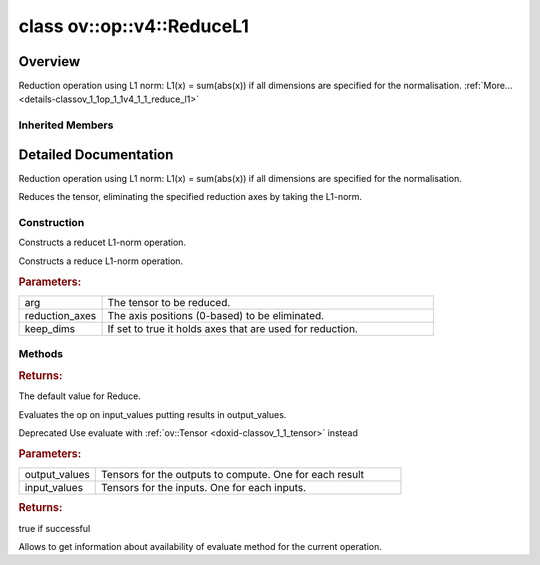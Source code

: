 .. index:: pair: class; ov::op::v4::ReduceL1
.. _doxid-classov_1_1op_1_1v4_1_1_reduce_l1:

class ov::op::v4::ReduceL1
==========================



Overview
~~~~~~~~

Reduction operation using L1 norm: L1(x) = sum(abs(x)) if all dimensions are specified for the normalisation. :ref:`More...<details-classov_1_1op_1_1v4_1_1_reduce_l1>`


.. ref-code-block:: cpp
	:class: doxyrest-overview-code-block

	#include <reduce_l1.hpp>
	
	class ReduceL1: public :ref:`ov::op::util::ArithmeticReductionKeepDims<doxid-classov_1_1op_1_1util_1_1_arithmetic_reduction_keep_dims>`
	{
	public:
		// fields
	
		 :target:`BWDCMP_RTTI_DECLARATION<doxid-classov_1_1op_1_1v4_1_1_reduce_l1_1af777d383ef05bbff323f7fdc8c2e7275>`;

		// construction
	
		:ref:`ReduceL1<doxid-classov_1_1op_1_1v4_1_1_reduce_l1_1aeec2f07dbed5d6ba82c6ad113545d4d6>`();
	
		:ref:`ReduceL1<doxid-classov_1_1op_1_1v4_1_1_reduce_l1_1a7bc93ec4a4c2e55b83be6e895d0708a3>`(
			const :ref:`Output<doxid-classov_1_1_output>`<:ref:`Node<doxid-classov_1_1_node>`>& arg,
			const :ref:`Output<doxid-classov_1_1_output>`<:ref:`Node<doxid-classov_1_1_node>`>& reduction_axes,
			bool keep_dims = false
			);

		// methods
	
		:target:`OPENVINO_OP<doxid-classov_1_1op_1_1v4_1_1_reduce_l1_1aec9f3f6e863202b48c2510059f1d5cfe>`("ReduceL1", "opset4", :ref:`util::ArithmeticReductionKeepDims<doxid-classov_1_1op_1_1util_1_1_arithmetic_reduction_keep_dims>`, 4);
		virtual :ref:`OPENVINO_SUPPRESS_DEPRECATED_START<doxid-openvino_2core_2deprecated_8hpp_1a80720d314461cf6f3098efd1719f54c5>` std::shared_ptr<:ref:`Node<doxid-classov_1_1_node>`> :ref:`get_default_value<doxid-classov_1_1op_1_1v4_1_1_reduce_l1_1a275876fdce2296f72f63cbf353db9780>`() const;
		virtual :ref:`OPENVINO_SUPPRESS_DEPRECATED_END<doxid-openvino_2core_2deprecated_8hpp_1ac8c3082fae0849f6d58b442d540b5767>` std::shared_ptr<:ref:`Node<doxid-classov_1_1_node>`> :target:`clone_with_new_inputs<doxid-classov_1_1op_1_1v4_1_1_reduce_l1_1a86a8bfd433c857d5bfbcb4675689ce0a>`(const :ref:`OutputVector<doxid-namespaceov_1a0a3841455b82c164b1b04b61a9c7c560>`& new_args) const;
	
		virtual :ref:`OPENVINO_SUPPRESS_DEPRECATED_START<doxid-openvino_2core_2deprecated_8hpp_1a80720d314461cf6f3098efd1719f54c5>` bool :ref:`evaluate<doxid-classov_1_1op_1_1v4_1_1_reduce_l1_1aa13c231c0ba957cd9e0a335ed23912c1>`(
			const :ref:`HostTensorVector<doxid-namespaceov_1a2e5bf6dcca008b0147e825595f57c03b>`& output_values,
			const :ref:`HostTensorVector<doxid-namespaceov_1a2e5bf6dcca008b0147e825595f57c03b>`& input_values
			) const;
	
		virtual :ref:`OPENVINO_SUPPRESS_DEPRECATED_END<doxid-openvino_2core_2deprecated_8hpp_1ac8c3082fae0849f6d58b442d540b5767>` bool :ref:`has_evaluate<doxid-classov_1_1op_1_1v4_1_1_reduce_l1_1ac0c0bcf94daa00234b88466471b3d458>`() const;
	};

Inherited Members
-----------------

.. ref-code-block:: cpp
	:class: doxyrest-overview-inherited-code-block

	public:
		// typedefs
	
		typedef :ref:`DiscreteTypeInfo<doxid-structov_1_1_discrete_type_info>` :ref:`type_info_t<doxid-classov_1_1_node_1af929e4dd70a66e0116a9d076753a2569>`;
		typedef std::map<std::string, :ref:`Any<doxid-classov_1_1_any>`> :ref:`RTMap<doxid-classov_1_1_node_1ab5856aecf96a9989fa1bafb97e4be2aa>`;

		// fields
	
		 :ref:`BWDCMP_RTTI_DECLARATION<doxid-classov_1_1op_1_1util_1_1_reduction_base_1a71fbe0c0bce208bfc8e23eff438a9310>`;
		 :ref:`BWDCMP_RTTI_DECLARATION<doxid-classov_1_1op_1_1util_1_1_arithmetic_reduction_1a8b1cf788a0e6a3c5878aec7f11456cd3>`;
		 :ref:`BWDCMP_RTTI_DECLARATION<doxid-classov_1_1op_1_1util_1_1_arithmetic_reduction_keep_dims_1ada9255aee27d8ae128c6f774b7fccb6f>`;

		// methods
	
		virtual void :ref:`validate_and_infer_types<doxid-classov_1_1_node_1ac5224b5be848ec670d2078d9816d12e7>`();
		void :ref:`constructor_validate_and_infer_types<doxid-classov_1_1_node_1aab98e14f28ac255819dfa4118174ece3>`();
		virtual bool :ref:`visit_attributes<doxid-classov_1_1_node_1a9743b56d352970486d17dae2416d958e>`(:ref:`AttributeVisitor<doxid-classov_1_1_attribute_visitor>`&);
		virtual const :ref:`ov::op::AutoBroadcastSpec<doxid-structov_1_1op_1_1_auto_broadcast_spec>`& :ref:`get_autob<doxid-classov_1_1_node_1a2b4875877f138f9cc7ee51a207268b73>`() const;
		virtual bool :ref:`has_evaluate<doxid-classov_1_1_node_1a606a47a0c2d39dcc4032b985c04c209e>`() const;
	
		virtual bool :ref:`evaluate<doxid-classov_1_1_node_1acfb82acc8349d7138aeaa05217c7014e>`(
			const :ref:`ov::HostTensorVector<doxid-namespaceov_1a2e5bf6dcca008b0147e825595f57c03b>`& output_values,
			const :ref:`ov::HostTensorVector<doxid-namespaceov_1a2e5bf6dcca008b0147e825595f57c03b>`& input_values
			) const;
	
		virtual bool :ref:`evaluate<doxid-classov_1_1_node_1afe8b36f599d5f2f1f8b4ef0f1a56a65c>`(
			const :ref:`ov::HostTensorVector<doxid-namespaceov_1a2e5bf6dcca008b0147e825595f57c03b>`& output_values,
			const :ref:`ov::HostTensorVector<doxid-namespaceov_1a2e5bf6dcca008b0147e825595f57c03b>`& input_values,
			const :ref:`EvaluationContext<doxid-namespaceov_1a46b08f86068f674a4e0748651b85a4b6>`& evaluationContext
			) const;
	
		virtual bool :ref:`evaluate_lower<doxid-classov_1_1_node_1a214ae74aa0de1eeaadeafb719e6ff260>`(const :ref:`ov::HostTensorVector<doxid-namespaceov_1a2e5bf6dcca008b0147e825595f57c03b>`& output_values) const;
		virtual bool :ref:`evaluate_upper<doxid-classov_1_1_node_1ab509aeccf31f20473fa742df915f67e5>`(const :ref:`ov::HostTensorVector<doxid-namespaceov_1a2e5bf6dcca008b0147e825595f57c03b>`& output_values) const;
	
		virtual bool :ref:`evaluate<doxid-classov_1_1_node_1a6096b644f59b1a7d1a1bf6bafe140472>`(
			:ref:`ov::TensorVector<doxid-namespaceov_1aa2127061451ba4f5a6e6904b88e72c6e>`& output_values,
			const :ref:`ov::TensorVector<doxid-namespaceov_1aa2127061451ba4f5a6e6904b88e72c6e>`& input_values
			) const;
	
		virtual bool :ref:`evaluate<doxid-classov_1_1_node_1af17129ce66b7273dfe9328ef21e61494>`(
			:ref:`ov::TensorVector<doxid-namespaceov_1aa2127061451ba4f5a6e6904b88e72c6e>`& output_values,
			const :ref:`ov::TensorVector<doxid-namespaceov_1aa2127061451ba4f5a6e6904b88e72c6e>`& input_values,
			const :ref:`ov::EvaluationContext<doxid-namespaceov_1a46b08f86068f674a4e0748651b85a4b6>`& evaluationContext
			) const;
	
		virtual bool :ref:`evaluate_lower<doxid-classov_1_1_node_1aed425e8df8114daefbfe2b90b6ccde59>`(:ref:`ov::TensorVector<doxid-namespaceov_1aa2127061451ba4f5a6e6904b88e72c6e>`& output_values) const;
		virtual bool :ref:`evaluate_upper<doxid-classov_1_1_node_1a191a82c8acc6016e2991a2dff3c626f8>`(:ref:`ov::TensorVector<doxid-namespaceov_1aa2127061451ba4f5a6e6904b88e72c6e>`& output_values) const;
		virtual bool :ref:`evaluate_label<doxid-classov_1_1_node_1a5ac5781812584d5bec31381fa513cb75>`(:ref:`TensorLabelVector<doxid-namespaceov_1aa5b856e58283417ceeace7343237b623>`& output_labels) const;
	
		virtual bool :ref:`constant_fold<doxid-classov_1_1_node_1a54e3bc84a49870563abf07e0fdd92de9>`(
			:ref:`OutputVector<doxid-namespaceov_1a0a3841455b82c164b1b04b61a9c7c560>`& output_values,
			const :ref:`OutputVector<doxid-namespaceov_1a0a3841455b82c164b1b04b61a9c7c560>`& inputs_values
			);
	
		virtual :ref:`OutputVector<doxid-namespaceov_1a0a3841455b82c164b1b04b61a9c7c560>` :ref:`decompose_op<doxid-classov_1_1_node_1add7ebde1542aef560a5d5135e8fe7b67>`() const;
		virtual const :ref:`type_info_t<doxid-classov_1_1_node_1af929e4dd70a66e0116a9d076753a2569>`& :ref:`get_type_info<doxid-classov_1_1_node_1a09d7370d5fa57c28880598760fd9c893>`() const = 0;
		const char \* :ref:`get_type_name<doxid-classov_1_1_node_1a312ad4b62537167e5e5c784df8b03ff3>`() const;
		void :ref:`set_arguments<doxid-classov_1_1_node_1a939c896986f4c0cfc9e47895d698b051>`(const :ref:`NodeVector<doxid-namespaceov_1a750141ccb27d75af03e91a5295645c7f>`& arguments);
		void :ref:`set_arguments<doxid-classov_1_1_node_1a9476f10de4bf8eaffbc3bc54abbd67bc>`(const :ref:`OutputVector<doxid-namespaceov_1a0a3841455b82c164b1b04b61a9c7c560>`& arguments);
		void :ref:`set_argument<doxid-classov_1_1_node_1ab90cfad02a35d49500c1773dca71d09a>`(size_t position, const :ref:`Output<doxid-classov_1_1_output>`<:ref:`Node<doxid-classov_1_1_node>`>& argument);
	
		void :ref:`set_output_type<doxid-classov_1_1_node_1affde9025d41a4b200d726bee750b20e4>`(
			size_t i,
			const :ref:`element::Type<doxid-classov_1_1element_1_1_type>`& element_type,
			const :ref:`PartialShape<doxid-classov_1_1_partial_shape>`& pshape
			);
	
		void :ref:`set_output_size<doxid-classov_1_1_node_1a27a4363bf01e836006ef0ff0ad1fb7e0>`(size_t output_size);
		void :ref:`invalidate_values<doxid-classov_1_1_node_1af4f961268c306511c2c28ee66bc81639>`();
		virtual void :ref:`revalidate_and_infer_types<doxid-classov_1_1_node_1a474ccc02e97cb12224a339b843e30615>`();
		virtual std::string :ref:`description<doxid-classov_1_1_node_1abb0f7c0a63ff520f7955378ec52b98d3>`() const;
		const std::string& :ref:`get_name<doxid-classov_1_1_node_1a82d9842d00beff82932b5baac3e723a3>`() const;
		void :ref:`set_friendly_name<doxid-classov_1_1_node_1a7980b10e7fa641adb972bbfc27e94dc4>`(const std::string& name);
		const std::string& :ref:`get_friendly_name<doxid-classov_1_1_node_1a613bbf08ebce8c05c63dacabbc341080>`() const;
		virtual bool :ref:`is_dynamic<doxid-classov_1_1_node_1a55033c8479e6c6e51a6d2cf47cc0575b>`() const;
		size_t :ref:`get_instance_id<doxid-classov_1_1_node_1a97150e2017a476ce1b75580e084244d8>`() const;
		virtual std::ostream& :ref:`write_description<doxid-classov_1_1_node_1a7fcbf2c087273dfb0b7fc153c677dbbb>`(std::ostream& os, uint32_t depth = 0) const;
		const std::vector<std::shared_ptr<:ref:`Node<doxid-classov_1_1_node>`>>& :ref:`get_control_dependencies<doxid-classov_1_1_node_1af66774ea3f8ec0699612ee69980de776>`() const;
		const std::vector<:ref:`Node<doxid-classov_1_1_node>` \*>& :ref:`get_control_dependents<doxid-classov_1_1_node_1a464cd8dfcf5f771974ce06bb7e6ec62f>`() const;
		void :ref:`add_control_dependency<doxid-classov_1_1_node_1a47d1a4fb855f1156614846a477f69adb>`(std::shared_ptr<:ref:`Node<doxid-classov_1_1_node>`> node);
		void :ref:`remove_control_dependency<doxid-classov_1_1_node_1a1037a77a8f0220d586b790906b6af488>`(std::shared_ptr<:ref:`Node<doxid-classov_1_1_node>`> node);
		void :ref:`clear_control_dependencies<doxid-classov_1_1_node_1a97cf3538584ac88d8121c38c45fd3820>`();
		void :ref:`clear_control_dependents<doxid-classov_1_1_node_1a08a2dd9069a63d69b6d1ebc7ac3d4921>`();
		void :ref:`add_node_control_dependencies<doxid-classov_1_1_node_1a5aeb2ec8bde867868c391a01dafc1870>`(std::shared_ptr<:ref:`Node<doxid-classov_1_1_node>`> source_node);
		void :ref:`add_node_control_dependents<doxid-classov_1_1_node_1a54474d9cdeb16624f1fd488c88ecf2ca>`(std::shared_ptr<:ref:`Node<doxid-classov_1_1_node>`> source_node);
		void :ref:`transfer_control_dependents<doxid-classov_1_1_node_1af0593c95b56ff9723fa748325868db22>`(std::shared_ptr<:ref:`Node<doxid-classov_1_1_node>`> replacement);
		size_t :ref:`get_output_size<doxid-classov_1_1_node_1ac8706eab0c33f0effa522a6bbed8437e>`() const;
		const :ref:`element::Type<doxid-classov_1_1element_1_1_type>`& :ref:`get_output_element_type<doxid-classov_1_1_node_1af54b4c4728f6fe535e00979c04181926>`(size_t i) const;
		const :ref:`element::Type<doxid-classov_1_1element_1_1_type>`& :ref:`get_element_type<doxid-classov_1_1_node_1a5f04dfdfeafb4f47afa279f1fab8041f>`() const;
		const :ref:`Shape<doxid-classov_1_1_shape>`& :ref:`get_output_shape<doxid-classov_1_1_node_1a9be808628e89171b222165ae2f4b71d5>`(size_t i) const;
		const :ref:`PartialShape<doxid-classov_1_1_partial_shape>`& :ref:`get_output_partial_shape<doxid-classov_1_1_node_1a5002b656c4e79d19e3914f3d28195833>`(size_t i) const;
		:ref:`Output<doxid-classov_1_1_output>`<const :ref:`Node<doxid-classov_1_1_node>`> :ref:`get_default_output<doxid-classov_1_1_node_1aee8da8b622e352e9e21270b7f381e2b1>`() const;
		:ref:`Output<doxid-classov_1_1_output>`<:ref:`Node<doxid-classov_1_1_node>`> :ref:`get_default_output<doxid-classov_1_1_node_1a0a49fd568aea74a68baa2161e4f7df85>`();
		virtual size_t :ref:`get_default_output_index<doxid-classov_1_1_node_1a0d31de32156b3afd0c6db698d888575a>`() const;
		size_t :ref:`no_default_index<doxid-classov_1_1_node_1ad0035c4860b08e05b3e100966a570118>`() const;
		const :ref:`Shape<doxid-classov_1_1_shape>`& :ref:`get_shape<doxid-classov_1_1_node_1a0e635bd6c9dab32258beb74813a86fa2>`() const;
		:ref:`descriptor::Tensor<doxid-classov_1_1descriptor_1_1_tensor>`& :ref:`get_output_tensor<doxid-classov_1_1_node_1acdba65c4711078f39814267e953f9b26>`(size_t i) const;
		:ref:`descriptor::Tensor<doxid-classov_1_1descriptor_1_1_tensor>`& :ref:`get_input_tensor<doxid-classov_1_1_node_1a1f11abc6a67540cf165cff35c569474e>`(size_t i) const;
		const std::string& :ref:`get_output_tensor_name<doxid-classov_1_1_node_1a4917773db5557c76721e61dd086e2fed>`(size_t i) const;
		std::set<:ref:`Input<doxid-classov_1_1_input>`<:ref:`Node<doxid-classov_1_1_node>`>> :ref:`get_output_target_inputs<doxid-classov_1_1_node_1af4458f6b74c68754dd5e38b0562aed4c>`(size_t i) const;
		size_t :ref:`get_input_size<doxid-classov_1_1_node_1a19356bfdc8759abdb34f4269bbc6f821>`() const;
		const :ref:`element::Type<doxid-classov_1_1element_1_1_type>`& :ref:`get_input_element_type<doxid-classov_1_1_node_1a376e413971f30898cc2f9552cb80b525>`(size_t i) const;
		const :ref:`Shape<doxid-classov_1_1_shape>`& :ref:`get_input_shape<doxid-classov_1_1_node_1a34bd30fb200ea5432351e7495eca3aba>`(size_t i) const;
		const :ref:`PartialShape<doxid-classov_1_1_partial_shape>`& :ref:`get_input_partial_shape<doxid-classov_1_1_node_1a1e506b8cb3d40b6cb096d26627a3227b>`(size_t i) const;
		const std::string& :ref:`get_input_tensor_name<doxid-classov_1_1_node_1a45607918c100cd66492aeb897927fd4c>`(size_t i) const;
		:ref:`Node<doxid-classov_1_1_node>` \* :ref:`get_input_node_ptr<doxid-classov_1_1_node_1a8358ec5a06b653eb8f5a4c7895cb0bec>`(size_t index) const;
		std::shared_ptr<:ref:`Node<doxid-classov_1_1_node>`> :ref:`get_input_node_shared_ptr<doxid-classov_1_1_node_1a794272a6a64575a43b55f3854cf5da52>`(size_t index) const;
		:ref:`Output<doxid-classov_1_1_output>`<:ref:`Node<doxid-classov_1_1_node>`> :ref:`get_input_source_output<doxid-classov_1_1_node_1aae6163287ddf09da421da058e2375ee2>`(size_t i) const;
		virtual std::shared_ptr<:ref:`Node<doxid-classov_1_1_node>`> :ref:`clone_with_new_inputs<doxid-classov_1_1_node_1a177d1a61e81d506d190ee18818ff851f>`(const :ref:`OutputVector<doxid-namespaceov_1a0a3841455b82c164b1b04b61a9c7c560>`& inputs) const = 0;
		std::shared_ptr<:ref:`Node<doxid-classov_1_1_node>`> :ref:`copy_with_new_inputs<doxid-classov_1_1_node_1a71b79a703b6cb65796b3eab14d7f669b>`(const :ref:`OutputVector<doxid-namespaceov_1a0a3841455b82c164b1b04b61a9c7c560>`& new_args) const;
	
		std::shared_ptr<:ref:`Node<doxid-classov_1_1_node>`> :ref:`copy_with_new_inputs<doxid-classov_1_1_node_1aea49595d14777748fe215ce1b0b4f976>`(
			const :ref:`OutputVector<doxid-namespaceov_1a0a3841455b82c164b1b04b61a9c7c560>`& inputs,
			const std::vector<std::shared_ptr<:ref:`Node<doxid-classov_1_1_node>`>>& control_dependencies
			) const;
	
		bool :ref:`has_same_type<doxid-classov_1_1_node_1aa0d6ac1b94265535fd6604f504f24bc0>`(std::shared_ptr<const :ref:`Node<doxid-classov_1_1_node>`> node) const;
		:ref:`RTMap<doxid-classov_1_1_node_1ab5856aecf96a9989fa1bafb97e4be2aa>`& :ref:`get_rt_info<doxid-classov_1_1_node_1a5c73794fbc47e510198261d61682fe79>`();
		const :ref:`RTMap<doxid-classov_1_1_node_1ab5856aecf96a9989fa1bafb97e4be2aa>`& :ref:`get_rt_info<doxid-classov_1_1_node_1a6b70cf8118b8eb0f499e75e8c59e3dda>`() const;
		:ref:`NodeVector<doxid-namespaceov_1a750141ccb27d75af03e91a5295645c7f>` :ref:`get_users<doxid-classov_1_1_node_1ac91febe368510da62e45d591255a4c6e>`(bool check_is_used = false) const;
		virtual size_t :ref:`get_version<doxid-classov_1_1_node_1a09b3d13897b7cadcc7a9967f7a5a41f9>`() const;
		virtual std::shared_ptr<:ref:`Node<doxid-classov_1_1_node>`> :ref:`get_default_value<doxid-classov_1_1_node_1a829ba04609ff698e5297f86a79eef103>`() const;
		bool :ref:`operator <<doxid-classov_1_1_node_1a041846b4bc1cf064f6bc3f6770a947cf>` (const :ref:`Node<doxid-classov_1_1_node>`& other) const;
		std::vector<:ref:`Input<doxid-classov_1_1_input>`<:ref:`Node<doxid-classov_1_1_node>`>> :ref:`inputs<doxid-classov_1_1_node_1aae7545fcb3386ab6dbdebdbda409d747>`();
		std::vector<:ref:`Input<doxid-classov_1_1_input>`<const :ref:`Node<doxid-classov_1_1_node>`>> :ref:`inputs<doxid-classov_1_1_node_1a02b7bc6696e0b8aa0bcb2d04d99bc2f1>`() const;
		std::vector<:ref:`Output<doxid-classov_1_1_output>`<:ref:`Node<doxid-classov_1_1_node>`>> :ref:`input_values<doxid-classov_1_1_node_1a5861ceeb81e573a7eaaf3d036fe5c23a>`() const;
		std::vector<:ref:`Output<doxid-classov_1_1_output>`<:ref:`Node<doxid-classov_1_1_node>`>> :ref:`outputs<doxid-classov_1_1_node_1aa6d74a054cf5302244978c9c6f9e338d>`();
		std::vector<:ref:`Output<doxid-classov_1_1_output>`<const :ref:`Node<doxid-classov_1_1_node>`>> :ref:`outputs<doxid-classov_1_1_node_1a0d79f0cbc914a3b411869e56a6cb1f94>`() const;
		:ref:`Input<doxid-classov_1_1_input>`<:ref:`Node<doxid-classov_1_1_node>`> :ref:`input<doxid-classov_1_1_node_1a2e956e69b0de757004efe88f31f83720>`(size_t input_index);
		:ref:`Input<doxid-classov_1_1_input>`<const :ref:`Node<doxid-classov_1_1_node>`> :ref:`input<doxid-classov_1_1_node_1a414bd1a9899c4f1f96286fb2b0ac585b>`(size_t input_index) const;
		:ref:`Output<doxid-classov_1_1_output>`<:ref:`Node<doxid-classov_1_1_node>`> :ref:`input_value<doxid-classov_1_1_node_1a0309b251e1dc8722d0cf144199cb1de9>`(size_t input_index) const;
		:ref:`Output<doxid-classov_1_1_output>`<:ref:`Node<doxid-classov_1_1_node>`> :ref:`output<doxid-classov_1_1_node_1a24dc2a2bac789d34d8e1959249b6347d>`(size_t output_index);
		:ref:`Output<doxid-classov_1_1_output>`<const :ref:`Node<doxid-classov_1_1_node>`> :ref:`output<doxid-classov_1_1_node_1afbd386f7c799f4f05393336232b43144>`(size_t output_index) const;
		:ref:`OPENVINO_SUPPRESS_DEPRECATED_START<doxid-openvino_2core_2deprecated_8hpp_1a80720d314461cf6f3098efd1719f54c5>` void :ref:`set_op_annotations<doxid-classov_1_1_node_1a9d8680c016917426085ce1e18977428f>`(std::shared_ptr<ngraph::op::util::OpAnnotations> op_annotations);
		std::shared_ptr<ngraph::op::util::OpAnnotations> :ref:`get_op_annotations<doxid-classov_1_1_node_1ab396069426f5eabed56e2c8fc3c840d0>`() const;
	
		virtual :ref:`OPENVINO_SUPPRESS_DEPRECATED_END<doxid-openvino_2core_2deprecated_8hpp_1ac8c3082fae0849f6d58b442d540b5767>` bool :ref:`match_value<doxid-classov_1_1_node_1a91d357857f994496c0bfb62f840fa273>`(
			:ref:`ov::pass::pattern::Matcher<doxid-classov_1_1pass_1_1pattern_1_1_matcher>` \* matcher,
			const :ref:`Output<doxid-classov_1_1_output>`<:ref:`Node<doxid-classov_1_1_node>`>& pattern_value,
			const :ref:`Output<doxid-classov_1_1_output>`<:ref:`Node<doxid-classov_1_1_node>`>& graph_value
			);
	
		virtual bool :ref:`match_node<doxid-classov_1_1_node_1abdd7772bf5673526b64ddd6d310bb2f9>`(
			:ref:`ov::pass::pattern::Matcher<doxid-classov_1_1pass_1_1pattern_1_1_matcher>` \* matcher,
			const :ref:`Output<doxid-classov_1_1_output>`<:ref:`Node<doxid-classov_1_1_node>`>& graph_value
			);
	
		static _OPENVINO_HIDDEN_METHODconst :::ref:`ov::Node::type_info_t<doxid-classov_1_1_node_1af929e4dd70a66e0116a9d076753a2569>`& :ref:`get_type_info_static<doxid-classov_1_1op_1_1_op_1a236ae4310a12e8b9ee7115af2154c489>`();
		virtual const :::ref:`ov::Node::type_info_t<doxid-classov_1_1_node_1af929e4dd70a66e0116a9d076753a2569>`& :ref:`get_type_info<doxid-classov_1_1op_1_1_op_1ae930efe3e70276acfd9d349aa58dabb7>`() const;
		:ref:`OPENVINO_OP<doxid-classov_1_1op_1_1util_1_1_reduction_base_1a39d5358d35446df3a2dbfd49e08c2925>`("ReductionBase", "util");
		:ref:`OPENVINO_OP<doxid-classov_1_1op_1_1util_1_1_arithmetic_reduction_1adf71519a676a02f3db3e3cd206a60bc5>`("ArithmeticReduction", "util");
		virtual void :ref:`validate_and_infer_types<doxid-classov_1_1op_1_1util_1_1_arithmetic_reduction_1ae1d4efdf789918e7a09366d0edd5d255>`();
		bool :ref:`reduction_axes_constant<doxid-classov_1_1op_1_1util_1_1_arithmetic_reduction_1af793e3a4fe2a95cfab8265a6a1154b2f>`() const;
		const :ref:`AxisSet<doxid-classov_1_1_axis_set>` :ref:`get_reduction_axes<doxid-classov_1_1op_1_1util_1_1_arithmetic_reduction_1aebcd602efca8160dfd4191e424da8005>`() const;
		void :ref:`set_reduction_axes<doxid-classov_1_1op_1_1util_1_1_arithmetic_reduction_1af94b694f9e16193993b29e625d729979>`(const :ref:`AxisSet<doxid-classov_1_1_axis_set>`& reduction_axes);
		:ref:`OPENVINO_OP<doxid-classov_1_1op_1_1util_1_1_arithmetic_reduction_keep_dims_1a2c2df7d3ce6b95e4552cf2b166a20c1f>`("ArithmeticReductionKeepDims", "util");
		virtual void :ref:`validate_and_infer_types<doxid-classov_1_1op_1_1util_1_1_arithmetic_reduction_keep_dims_1a7905782e4532ab14c285242a15771b81>`();
		bool :ref:`get_keep_dims<doxid-classov_1_1op_1_1util_1_1_arithmetic_reduction_keep_dims_1af00382e49bdaa2ef174a1a9aed9aee66>`() const;
		void :ref:`set_keep_dims<doxid-classov_1_1op_1_1util_1_1_arithmetic_reduction_keep_dims_1afdb0b034077e15e117d8d38e570ef734>`(bool keep_dims);

.. _details-classov_1_1op_1_1v4_1_1_reduce_l1:

Detailed Documentation
~~~~~~~~~~~~~~~~~~~~~~

Reduction operation using L1 norm: L1(x) = sum(abs(x)) if all dimensions are specified for the normalisation.

Reduces the tensor, eliminating the specified reduction axes by taking the L1-norm.

Construction
------------

.. _doxid-classov_1_1op_1_1v4_1_1_reduce_l1_1aeec2f07dbed5d6ba82c6ad113545d4d6:
.. index:: pair: function; ReduceL1

.. ref-code-block:: cpp
	:class: doxyrest-title-code-block

	ReduceL1()

Constructs a reducet L1-norm operation.

.. _doxid-classov_1_1op_1_1v4_1_1_reduce_l1_1a7bc93ec4a4c2e55b83be6e895d0708a3:
.. index:: pair: function; ReduceL1

.. ref-code-block:: cpp
	:class: doxyrest-title-code-block

	ReduceL1(
		const :ref:`Output<doxid-classov_1_1_output>`<:ref:`Node<doxid-classov_1_1_node>`>& arg,
		const :ref:`Output<doxid-classov_1_1_output>`<:ref:`Node<doxid-classov_1_1_node>`>& reduction_axes,
		bool keep_dims = false
		)

Constructs a reduce L1-norm operation.



.. rubric:: Parameters:

.. list-table::
	:widths: 20 80

	*
		- arg

		- The tensor to be reduced.

	*
		- reduction_axes

		- The axis positions (0-based) to be eliminated.

	*
		- keep_dims

		- If set to true it holds axes that are used for reduction.

Methods
-------

.. _doxid-classov_1_1op_1_1v4_1_1_reduce_l1_1a275876fdce2296f72f63cbf353db9780:
.. index:: pair: function; get_default_value

.. ref-code-block:: cpp
	:class: doxyrest-title-code-block

	virtual :ref:`OPENVINO_SUPPRESS_DEPRECATED_START<doxid-openvino_2core_2deprecated_8hpp_1a80720d314461cf6f3098efd1719f54c5>` std::shared_ptr<:ref:`Node<doxid-classov_1_1_node>`> get_default_value() const



.. rubric:: Returns:

The default value for Reduce.

.. _doxid-classov_1_1op_1_1v4_1_1_reduce_l1_1aa13c231c0ba957cd9e0a335ed23912c1:
.. index:: pair: function; evaluate

.. ref-code-block:: cpp
	:class: doxyrest-title-code-block

	virtual :ref:`OPENVINO_SUPPRESS_DEPRECATED_START<doxid-openvino_2core_2deprecated_8hpp_1a80720d314461cf6f3098efd1719f54c5>` bool evaluate(
		const :ref:`HostTensorVector<doxid-namespaceov_1a2e5bf6dcca008b0147e825595f57c03b>`& output_values,
		const :ref:`HostTensorVector<doxid-namespaceov_1a2e5bf6dcca008b0147e825595f57c03b>`& input_values
		) const

Evaluates the op on input_values putting results in output_values.

Deprecated Use evaluate with :ref:`ov::Tensor <doxid-classov_1_1_tensor>` instead



.. rubric:: Parameters:

.. list-table::
	:widths: 20 80

	*
		- output_values

		- Tensors for the outputs to compute. One for each result

	*
		- input_values

		- Tensors for the inputs. One for each inputs.



.. rubric:: Returns:

true if successful

.. _doxid-classov_1_1op_1_1v4_1_1_reduce_l1_1ac0c0bcf94daa00234b88466471b3d458:
.. index:: pair: function; has_evaluate

.. ref-code-block:: cpp
	:class: doxyrest-title-code-block

	virtual :ref:`OPENVINO_SUPPRESS_DEPRECATED_END<doxid-openvino_2core_2deprecated_8hpp_1ac8c3082fae0849f6d58b442d540b5767>` bool has_evaluate() const

Allows to get information about availability of evaluate method for the current operation.


